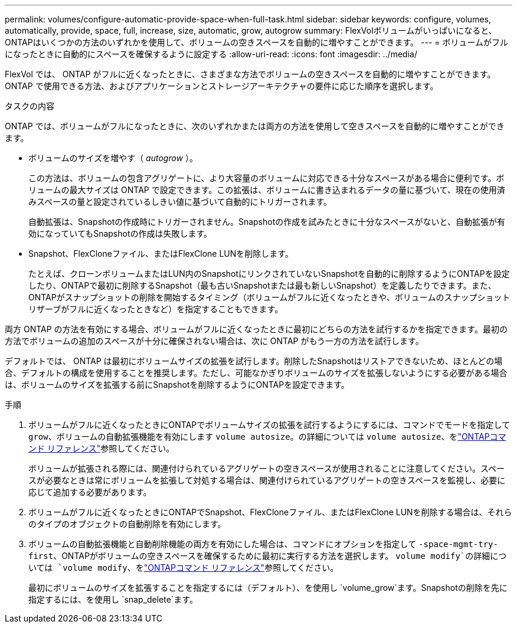 ---
permalink: volumes/configure-automatic-provide-space-when-full-task.html 
sidebar: sidebar 
keywords: configure, volumes, automatically, provide, space, full, increase, size, automatic, grow, autogrow 
summary: FlexVolボリュームがいっぱいになると、ONTAPはいくつかの方法のいずれかを使用して、ボリュームの空きスペースを自動的に増やすことができます。 
---
= ボリュームがフルになったときに自動的にスペースを確保するように設定する
:allow-uri-read: 
:icons: font
:imagesdir: ../media/


[role="lead"]
FlexVol では、 ONTAP がフルに近くなったときに、さまざまな方法でボリュームの空きスペースを自動的に増やすことができます。ONTAP で使用できる方法、およびアプリケーションとストレージアーキテクチャの要件に応じた順序を選択します。

.タスクの内容
ONTAP では、ボリュームがフルになったときに、次のいずれかまたは両方の方法を使用して空きスペースを自動的に増やすことができます。

* ボリュームのサイズを増やす（ _autogrow_ ）。
+
この方法は、ボリュームの包含アグリゲートに、より大容量のボリュームに対応できる十分なスペースがある場合に便利です。ボリュームの最大サイズは ONTAP で設定できます。この拡張は、ボリュームに書き込まれるデータの量に基づいて、現在の使用済みスペースの量と設定されているしきい値に基づいて自動的にトリガーされます。

+
自動拡張は、Snapshotの作成時にトリガーされません。Snapshotの作成を試みたときに十分なスペースがないと、自動拡張が有効になっていてもSnapshotの作成は失敗します。

* Snapshot、FlexCloneファイル、またはFlexClone LUNを削除します。
+
たとえば、クローンボリュームまたはLUN内のSnapshotにリンクされていないSnapshotを自動的に削除するようにONTAPを設定したり、ONTAPで最初に削除するSnapshot（最も古いSnapshotまたは最も新しいSnapshot）を定義したりできます。また、ONTAPがスナップショットの削除を開始するタイミング（ボリュームがフルに近くなったときや、ボリュームのスナップショットリザーブがフルに近くなったときなど）を指定することもできます。



両方 ONTAP の方法を有効にする場合、ボリュームがフルに近くなったときに最初にどちらの方法を試行するかを指定できます。最初の方法でボリュームの追加のスペースが十分に確保されない場合は、次に ONTAP がもう一方の方法を試行します。

デフォルトでは、 ONTAP は最初にボリュームサイズの拡張を試行します。削除したSnapshotはリストアできないため、ほとんどの場合、デフォルトの構成を使用することを推奨します。ただし、可能なかぎりボリュームのサイズを拡張しないようにする必要がある場合は、ボリュームのサイズを拡張する前にSnapshotを削除するようにONTAPを設定できます。

.手順
. ボリュームがフルに近くなったときにONTAPでボリュームサイズの拡張を試行するようにするには、コマンドでモードを指定して `grow`、ボリュームの自動拡張機能を有効にします `volume autosize`。の詳細については `volume autosize`、をlink:https://docs.netapp.com/us-en/ontap-cli/volume-autosize.html["ONTAPコマンド リファレンス"^]参照してください。
+
ボリュームが拡張される際には、関連付けられているアグリゲートの空きスペースが使用されることに注意してください。スペースが必要なときは常にボリュームを拡張して対処する場合は、関連付けられているアグリゲートの空きスペースを監視し、必要に応じて追加する必要があります。

. ボリュームがフルに近くなったときにONTAPでSnapshot、FlexCloneファイル、またはFlexClone LUNを削除する場合は、それらのタイプのオブジェクトの自動削除を有効にします。
. ボリュームの自動拡張機能と自動削除機能の両方を有効にした場合は、コマンドにオプションを指定して `-space-mgmt-try-first`、ONTAPがボリュームの空きスペースを確保するために最初に実行する方法を選択します。 `volume modify`の詳細については `volume modify`、をlink:https://docs.netapp.com/us-en/ontap-cli/volume-modify.html["ONTAPコマンド リファレンス"^]参照してください。
+
最初にボリュームのサイズを拡張することを指定するには（デフォルト）、を使用し `volume_grow`ます。Snapshotの削除を先に指定するには、を使用し `snap_delete`ます。


